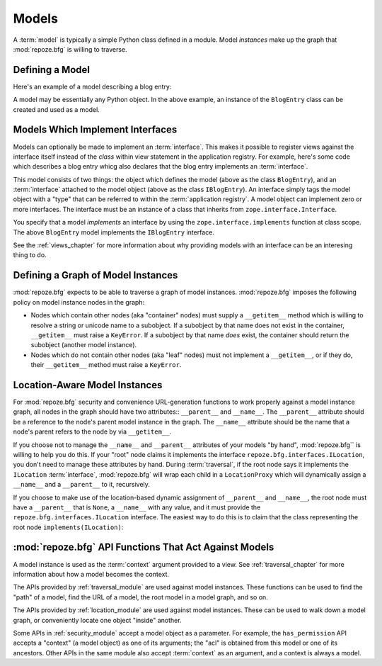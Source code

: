 Models
======

A :term:`model` is typically a simple Python class defined in a
module.  Model *instances* make up the graph that :mod:`repoze.bfg` is
willing to traverse.

Defining a Model
----------------

Here's an example of a model describing a blog entry:

.. code-block:: python
   :linenos:

   import datetime

   class BlogEntry(object):
       def __init__(self, title, body, author):
           self.title = title
           self.body =  body
           self.author = author
           self.created = datetime.datetime.now()

A model may be essentially any Python object.  In the above example,
an instance of the ``BlogEntry`` class can be created and used as a
model.

Models Which Implement Interfaces
---------------------------------

Models can optionally be made to implement an :term:`interface`.  This
makes it possible to register views against the interface itself
instead of the *class* within view statement in the application
registry.  For example, here's some code which describes a blog entry
whicg also declares that the blog entry implements an
:term:`interface`.

.. code-block:: python
   :linenos:

   import datetime
   from zope.interface import implements
   from zope.interface import Interface

   class IBlogEntry(Interface):
       pass

   class BlogEntry(object):
       implements(IBlogEntry)
       def __init__(self, title, body, author):
           self.title = title
           self.body =  body
           self.author = author
           self.created = datetime.datetime.now()

This model consists of two things: the object which defines the model
(above as the class ``BlogEntry``), and an :term:`interface` attached
to the model object (above as the class ``IBlogEntry``).  An interface
simply tags the model object with a "type" that can be referred to
within the :term:`application registry`.  A model object can implement
zero or more interfaces.  The interface must be an instance of a class
that inherits from ``zope.interface.Interface``.

You specify that a model *implements* an interface by using the
``zope.interface.implements`` function at class scope.  The above
``BlogEntry`` model implements the ``IBlogEntry`` interface.

See the :ref:`views_chapter` for more information about why providing
models with an interface can be an interesing thing to do.

Defining a Graph of Model Instances
-----------------------------------

:mod:`repoze.bfg` expects to be able to traverse a graph of model
instances.  :mod:`repoze.bfg` imposes the following policy on model
instance nodes in the graph:

- Nodes which contain other nodes (aka "container" nodes) must supply
  a ``__getitem__`` method which is willing to resolve a string or
  unicode name to a subobject.  If a subobject by that name does not
  exist in the container, ``__getitem__`` must raise a ``KeyError``.
  If a subobject by that name *does* exist, the container should
  return the subobject (another model instance).

- Nodes which do not contain other nodes (aka "leaf" nodes) must not
  implement a ``__getitem__``, or if they do, their ``__getitem__``
  method must raise a ``KeyError``.

.. _location_aware:

Location-Aware Model Instances
------------------------------

For :mod:`repoze.bfg` security and convenience URL-generation
functions to work properly against a model instance graph, all nodes
in the graph should have two attributes:: ``__parent__`` and
``__name__``.  The ``__parent__`` attribute should be a reference to
the node's parent model instance in the graph.  The ``__name__``
attribute should be the name that a node's parent refers to the node
by via ``__getitem__``.

If you choose not to manage the ``__name__`` and ``__parent__``
attributes of your models "by hand", :mod:`repoze.bfg`` is willing to
help you do this.  If your "root" node claims it implements the
interface ``repoze.bfg.interfaces.ILocation``, you don't need to
manage these attributes by hand.  During :term:`traversal`, if the
root node says it implements the ``ILocation`` :term:`interface`,
:mod:`repoze.bfg` will wrap each child in a ``LocationProxy`` which
will dynamically assign a ``__name__`` and a ``__parent__`` to it,
recursively.

If you choose to make use of the location-based dynamic assignment of
``__parent__`` and ``__name__``, the root node must have a
``__parent__`` that is ``None``, a ``__name__`` with any value, and it
must provide the ``repoze.bfg.interfaces.ILocation`` interface.  The
easiest way to do this is to claim that the class representing the
root node ``implements(ILocation)``:

.. code-block:: python
   :linenos:

   from repoze.bfg.interfaces import ILocation
   from zope.interface import implements

   class MyRootObject(object):
       implements(ILocation)
       __parent__ = None
       __name__ = ''

:mod:`repoze.bfg` API Functions That Act Against Models
-------------------------------------------------------

A model instance is used as the :term:`context` argument provided to a
view.  See :ref:`traversal_chapter` for more information about how a
model becomes the context.

The APIs provided by :ref:`traversal_module` are used against model
instances.  These functions can be used to find the "path" of a model,
find the URL of a model, the root model in a model graph, and so on.

The APIs provided by :ref:`location_module` are used against model
instances.  These can be used to walk down a model graph, or
conveniently locate one object "inside" another.

Some APIs in :ref:`security_module` accept a model object as a
parameter.  For example, the ``has_permission`` API accepts a
"context" (a model object) as one of its arguments; the "acl" is
obtained from this model or one of its ancestors.  Other APIs in the
same module also accept :term:`context` as an argument, and a context
is always a model.
